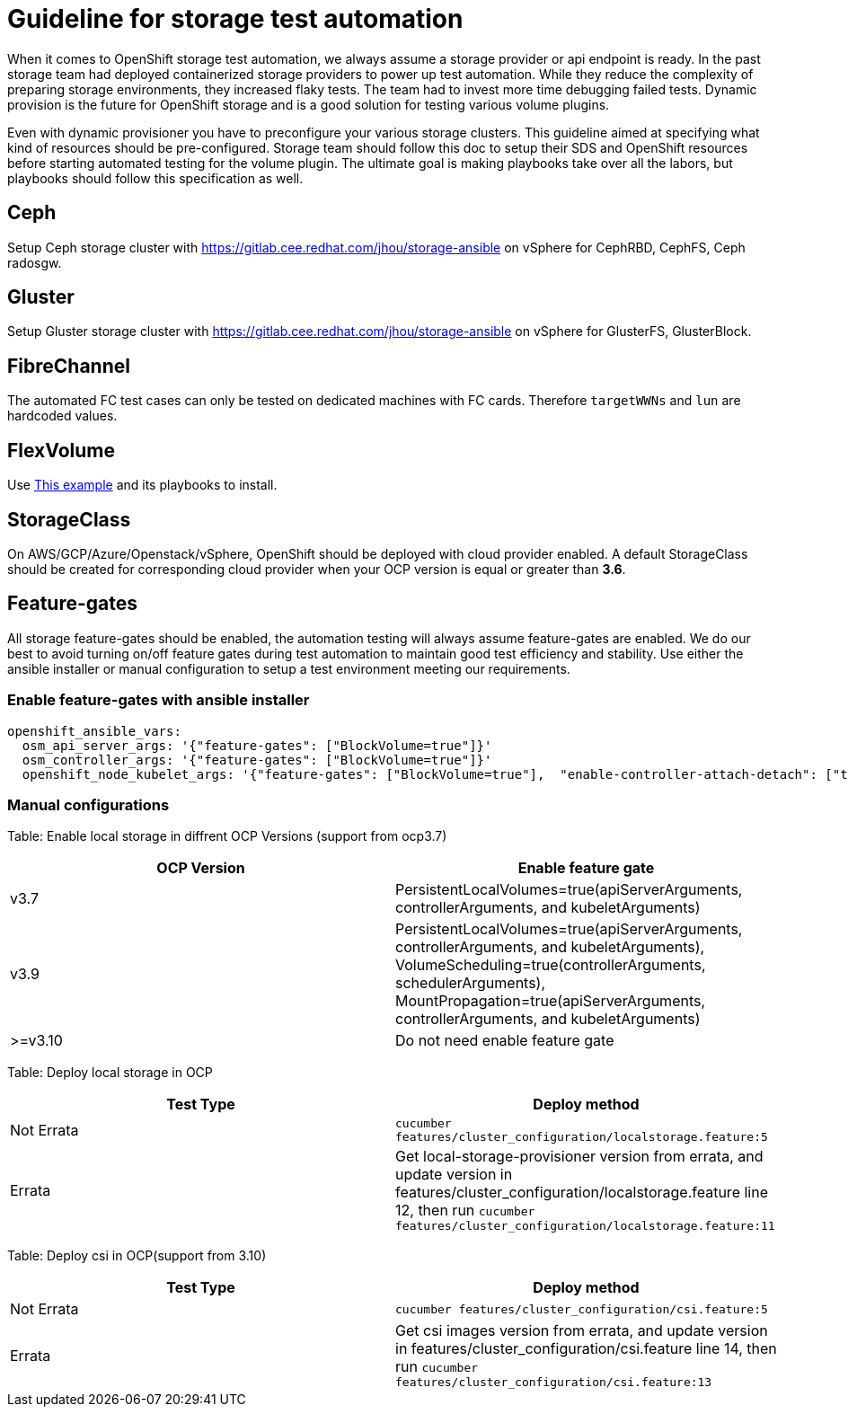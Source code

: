 = Guideline for storage test automation

When it comes to OpenShift storage test automation, we always assume a storage provider or api endpoint is ready. In the past storage team had deployed containerized storage providers to power up test automation. While they reduce the complexity of preparing storage environments, they increased flaky tests. The team had to invest more time debugging failed tests. Dynamic provision is the future for OpenShift storage and is a good solution for testing various volume plugins.

Even with dynamic provisioner you have to preconfigure your various storage clusters. This guideline aimed at specifying what kind of resources should be pre-configured. Storage team should follow this doc to setup their SDS and OpenShift resources before starting automated testing for the volume plugin. The ultimate goal is making playbooks take over all the labors, but playbooks should follow this specification as well.


== Ceph

Setup Ceph storage cluster with https://gitlab.cee.redhat.com/jhou/storage-ansible on vSphere for CephRBD, CephFS, Ceph radosgw.

== Gluster

Setup Gluster storage cluster with https://gitlab.cee.redhat.com/jhou/storage-ansible on vSphere for GlusterFS, GlusterBlock.


== FibreChannel
The automated FC test cases can only be tested on dedicated machines with FC cards. Therefore `targetWWNs` and `lun` are hardcoded values.

== FlexVolume
Use https://github.com/openshift-qe/v3-testfiles/tree/master/storage/flex/dummy[This example] and its playbooks to install.

== StorageClass
On AWS/GCP/Azure/Openstack/vSphere, OpenShift should be deployed with cloud provider enabled. A default StorageClass should be created for corresponding cloud provider when your OCP version is equal or greater than **3.6**.

== Feature-gates
All storage feature-gates should be enabled, the automation testing will always assume feature-gates are enabled. We do our best to avoid turning on/off feature gates during test automation to maintain good test efficiency and stability. Use either the ansible installer or manual configuration to setup a test environment meeting our requirements.

=== Enable feature-gates with ansible installer

====
[source, flexy parameters]
----
openshift_ansible_vars:
  osm_api_server_args: '{"feature-gates": ["BlockVolume=true"]}'
  osm_controller_args: '{"feature-gates": ["BlockVolume=true"]}'
  openshift_node_kubelet_args: '{"feature-gates": ["BlockVolume=true"],  "enable-controller-attach-detach": ["true"],"minimum-container-ttl-duration": ["10s"], "maximum-dead-containers-per-container": ["1"], "maximum-dead-containers": ["20"], "image-gc-high-threshold": ["80"], "image-gc-low-threshold": ["70"]}'
----
====

=== Manual configurations


Table: Enable local storage in diffrent OCP Versions (support from ocp3.7)
|===
|OCP Version |Enable feature gate

|v3.7
|PersistentLocalVolumes=true(apiServerArguments, controllerArguments, and kubeletArguments)

|v3.9
|PersistentLocalVolumes=true(apiServerArguments, controllerArguments, and kubeletArguments), VolumeScheduling=true(controllerArguments, schedulerArguments), MountPropagation=true(apiServerArguments, controllerArguments, and kubeletArguments)

| >=v3.10
|Do not need enable feature gate
|===

Table: Deploy local storage in OCP
|===
|Test Type|Deploy method

|Not Errata
|`cucumber features/cluster_configuration/localstorage.feature:5`

|Errata
|Get local-storage-provisioner version from errata, and update version in features/cluster_configuration/localstorage.feature line 12, then run `cucumber features/cluster_configuration/localstorage.feature:11`
|===

Table: Deploy csi in OCP(support from 3.10)
|===
|Test Type|Deploy method

|Not Errata
|`cucumber features/cluster_configuration/csi.feature:5`

|Errata
|Get csi images version from errata, and update version in features/cluster_configuration/csi.feature line 14, then run `cucumber features/cluster_configuration/csi.feature:13`
|===
